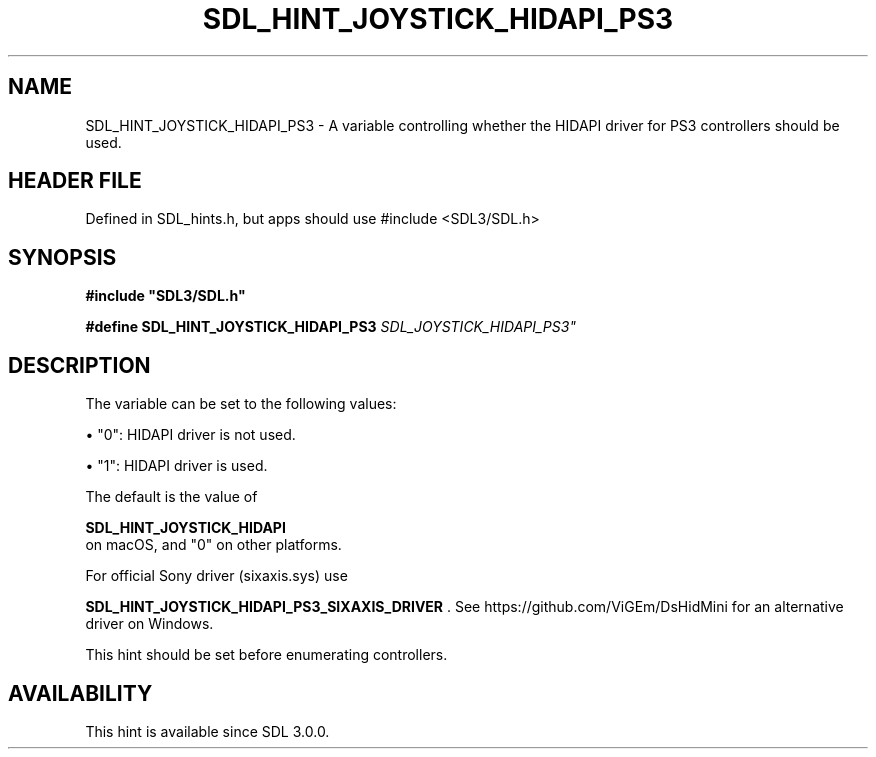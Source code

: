 .\" This manpage content is licensed under Creative Commons
.\"  Attribution 4.0 International (CC BY 4.0)
.\"   https://creativecommons.org/licenses/by/4.0/
.\" This manpage was generated from SDL's wiki page for SDL_HINT_JOYSTICK_HIDAPI_PS3:
.\"   https://wiki.libsdl.org/SDL_HINT_JOYSTICK_HIDAPI_PS3
.\" Generated with SDL/build-scripts/wikiheaders.pl
.\"  revision SDL-3.1.1-no-vcs
.\" Please report issues in this manpage's content at:
.\"   https://github.com/libsdl-org/sdlwiki/issues/new
.\" Please report issues in the generation of this manpage from the wiki at:
.\"   https://github.com/libsdl-org/SDL/issues/new?title=Misgenerated%20manpage%20for%20SDL_HINT_JOYSTICK_HIDAPI_PS3
.\" SDL can be found at https://libsdl.org/
.de URL
\$2 \(laURL: \$1 \(ra\$3
..
.if \n[.g] .mso www.tmac
.TH SDL_HINT_JOYSTICK_HIDAPI_PS3 3 "SDL 3.1.1" "SDL" "SDL3 FUNCTIONS"
.SH NAME
SDL_HINT_JOYSTICK_HIDAPI_PS3 \- A variable controlling whether the HIDAPI driver for PS3 controllers should be used\[char46]
.SH HEADER FILE
Defined in SDL_hints\[char46]h, but apps should use #include <SDL3/SDL\[char46]h>

.SH SYNOPSIS
.nf
.B #include \(dqSDL3/SDL.h\(dq
.PP
.BI "#define SDL_HINT_JOYSTICK_HIDAPI_PS3 "SDL_JOYSTICK_HIDAPI_PS3"
.fi
.SH DESCRIPTION
The variable can be set to the following values:


\(bu "0": HIDAPI driver is not used\[char46]

\(bu "1": HIDAPI driver is used\[char46]

The default is the value of

.BR SDL_HINT_JOYSTICK_HIDAPI
 on macOS, and "0" on
other platforms\[char46]

For official Sony driver (sixaxis\[char46]sys) use

.BR SDL_HINT_JOYSTICK_HIDAPI_PS3_SIXAXIS_DRIVER
\[char46]
See https://github\[char46]com/ViGEm/DsHidMini for an alternative driver on
Windows\[char46]

This hint should be set before enumerating controllers\[char46]

.SH AVAILABILITY
This hint is available since SDL 3\[char46]0\[char46]0\[char46]

